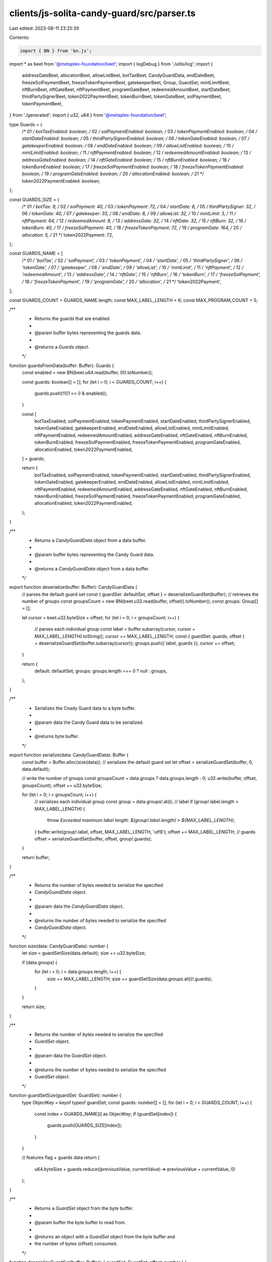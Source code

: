 clients/js-solita-candy-guard/src/parser.ts
===========================================

Last edited: 2023-08-11 23:25:39

Contents:

.. code-block:: ts

    import { BN } from 'bn.js';
import * as beet from '@metaplex-foundation/beet';
import { logDebug } from './utils/log';
import {
  addressGateBeet,
  allocationBeet,
  allowListBeet,
  botTaxBeet,
  CandyGuardData,
  endDateBeet,
  freezeSolPaymentBeet,
  freezeTokenPaymentBeet,
  gatekeeperBeet,
  Group,
  GuardSet,
  mintLimitBeet,
  nftBurnBeet,
  nftGateBeet,
  nftPaymentBeet,
  programGateBeet,
  redeemedAmountBeet,
  startDateBeet,
  thirdPartySignerBeet,
  token2022PaymentBeet,
  tokenBurnBeet,
  tokenGateBeet,
  solPaymentBeet,
  tokenPaymentBeet,
} from './generated';
import { u32, u64 } from '@metaplex-foundation/beet';

type Guards = {
  /* 01 */ botTaxEnabled: boolean;
  /* 02 */ solPaymentEnabled: boolean;
  /* 03 */ tokenPaymentEnabled: boolean;
  /* 04 */ startDateEnabled: boolean;
  /* 05 */ thirdPartySignerEnabled: boolean;
  /* 06 */ tokenGateEnabled: boolean;
  /* 07 */ gatekeeperEnabled: boolean;
  /* 08 */ endDateEnabled: boolean;
  /* 09 */ allowListEnabled: boolean;
  /* 10 */ mintLimitEnabled: boolean;
  /* 11 */ nftPaymentEnabled: boolean;
  /* 12 */ redeemedAmountEnabled: boolean;
  /* 13 */ addressGateEnabled: boolean;
  /* 14 */ nftGateEnabled: boolean;
  /* 15 */ nftBurnEnabled: boolean;
  /* 16 */ tokenBurnEnabled: boolean;
  /* 17 */ freezeSolPaymentEnabled: boolean;
  /* 18 */ freezeTokenPaymentEnabled: boolean;
  /* 19 */ programGateEnabled: boolean;
  /* 20 */ allocationEnabled: boolean;
  /* 21 */ token2022PaymentEnabled: boolean;
};

const GUARDS_SIZE = {
  /* 01 */ botTax: 9,
  /* 02 */ solPayment: 40,
  /* 03 */ tokenPayment: 72,
  /* 04 */ startDate: 8,
  /* 05 */ thirdPartySigner: 32,
  /* 06 */ tokenGate: 40,
  /* 07 */ gatekeeper: 33,
  /* 08 */ endDate: 8,
  /* 09 */ allowList: 32,
  /* 10 */ mintLimit: 3,
  /* 11 */ nftPayment: 64,
  /* 12 */ redeemedAmount: 8,
  /* 13 */ addressGate: 32,
  /* 14 */ nftGate: 32,
  /* 15 */ nftBurn: 32,
  /* 16 */ tokenBurn: 40,
  /* 17 */ freezeSolPayment: 40,
  /* 18 */ freezeTokenPayment: 72,
  /* 19 */ programGate: 164,
  /* 20 */ allocation: 5,
  /* 21 */ token2022Payment: 72,
};

const GUARDS_NAME = [
  /* 01 */ 'botTax',
  /* 02 */ 'solPayment',
  /* 03 */ 'tokenPayment',
  /* 04 */ 'startDate',
  /* 05 */ 'thirdPartySigner',
  /* 06 */ 'tokenGate',
  /* 07 */ 'gatekeeper',
  /* 08 */ 'endDate',
  /* 09 */ 'allowList',
  /* 10 */ 'mintLimit',
  /* 11 */ 'nftPayment',
  /* 12 */ 'redeemedAmount',
  /* 13 */ 'addressGate',
  /* 14 */ 'nftGate',
  /* 15 */ 'nftBurn',
  /* 16 */ 'tokenBurn',
  /* 17 */ 'freezeSolPayment',
  /* 18 */ 'freezeTokenPayment',
  /* 19 */ 'programGate',
  /* 20 */ 'allocation',
  /* 21 */ 'token2022Payment',
];

const GUARDS_COUNT = GUARDS_NAME.length;
const MAX_LABEL_LENGTH = 6;
const MAX_PROGRAM_COUNT = 5;

/**
 * Returns the guards that are enabled.
 *
 * @param buffer bytes representing the guards data.
 *
 * @returns a `Guards` object.
 */
function guardsFromData(buffer: Buffer): Guards {
  const enabled = new BN(beet.u64.read(buffer, 0)).toNumber();

  const guards: boolean[] = [];
  for (let i = 0; i < GUARDS_COUNT; i++) {
    guards.push(!!((1 << i) & enabled));
  }

  const [
    botTaxEnabled,
    solPaymentEnabled,
    tokenPaymentEnabled,
    startDateEnabled,
    thirdPartySignerEnabled,
    tokenGateEnabled,
    gatekeeperEnabled,
    endDateEnabled,
    allowListEnabled,
    mintLimitEnabled,
    nftPaymentEnabled,
    redeemedAmountEnabled,
    addressGateEnabled,
    nftGateEnabled,
    nftBurnEnabled,
    tokenBurnEnabled,
    freezeSolPaymentEnabled,
    freezeTokenPaymentEnabled,
    programGateEnabled,
    allocationEnabled,
    token2022PaymentEnabled,
  ] = guards;

  return {
    botTaxEnabled,
    solPaymentEnabled,
    tokenPaymentEnabled,
    startDateEnabled,
    thirdPartySignerEnabled,
    tokenGateEnabled,
    gatekeeperEnabled,
    endDateEnabled,
    allowListEnabled,
    mintLimitEnabled,
    nftPaymentEnabled,
    redeemedAmountEnabled,
    addressGateEnabled,
    nftGateEnabled,
    nftBurnEnabled,
    tokenBurnEnabled,
    freezeSolPaymentEnabled,
    freezeTokenPaymentEnabled,
    programGateEnabled,
    allocationEnabled,
    token2022PaymentEnabled,
  };
}

/**
 * Returns a `CandyGuardData` object from a data buffer.
 *
 * @param buffer bytes representing the Candy Guard data.
 *
 * @returns a `CandyGuardData` object from a data buffer.
 */
export function deserialize(buffer: Buffer): CandyGuardData {
  // parses the default guard set
  const { guardSet: defaultSet, offset } = deserializeGuardSet(buffer);
  // retrieves the number of groups
  const groupsCount = new BN(beet.u32.read(buffer, offset)).toNumber();
  const groups: Group[] = [];

  let cursor = beet.u32.byteSize + offset;
  for (let i = 0; i < groupsCount; i++) {
    // parses each individual group
    const label = buffer.subarray(cursor, cursor + MAX_LABEL_LENGTH).toString();
    cursor += MAX_LABEL_LENGTH;
    const { guardSet: guards, offset } = deserializeGuardSet(buffer.subarray(cursor));
    groups.push({ label, guards });
    cursor += offset;
  }

  return {
    default: defaultSet,
    groups: groups.length === 0 ? null : groups,
  };
}

/**
 * Serializes the Cnady Guard data to a byte buffer.
 *
 * @param data the Candy Guard data to be serialized.
 *
 * @returns byte buffer.
 */
export function serialize(data: CandyGuardData): Buffer {
  const buffer = Buffer.alloc(size(data));
  // serializes the default guard set
  let offset = serializeGuardSet(buffer, 0, data.default);

  // write the number of groups
  const groupsCount = data.groups ? data.groups.length : 0;
  u32.write(buffer, offset, groupsCount);
  offset += u32.byteSize;

  for (let i = 0; i < groupsCount; i++) {
    // serializes each individual group
    const group = data.groups!.at(i);
    // label
    if (group!.label.length > MAX_LABEL_LENGTH) {
      throw `Exceeded maximum label length: ${group!.label.length} > ${MAX_LABEL_LENGTH}`;
    }
    buffer.write(group!.label, offset, MAX_LABEL_LENGTH, 'utf8');
    offset += MAX_LABEL_LENGTH;
    // guards
    offset = serializeGuardSet(buffer, offset, group!.guards);
  }

  return buffer;
}

/**
 * Returns the number of bytes needed to serialize the specified
 * `CandyGuardData` object.
 *
 * @param data the `CandyGuardData` object.
 *
 * @returns the number of bytes needed to serialize the specified
 * `CandyGuardData` object.
 */
function size(data: CandyGuardData): number {
  let size = guardSetSize(data.default);
  size += u32.byteSize;

  if (data.groups) {
    for (let i = 0; i < data.groups.length; i++) {
      size += MAX_LABEL_LENGTH;
      size += guardSetSize(data.groups.at(i)!.guards);
    }
  }

  return size;
}

/**
 * Returns the number of bytes needed to serialize the specified
 * `GuardSet` object.
 *
 * @param data the `GuardSet` object.
 *
 * @returns the number of bytes needed to serialize the specified
 * `GuardSet` object.
 */
function guardSetSize(guardSet: GuardSet): number {
  type ObjectKey = keyof typeof guardSet;
  const guards: number[] = [];
  for (let i = 0; i < GUARDS_COUNT; i++) {
    const index = GUARDS_NAME[i] as ObjectKey;
    if (guardSet[index]) {
      guards.push(GUARDS_SIZE[index]);
    }
  }

  // features flag + guards data
  return (
    u64.byteSize + guards.reduce((previousValue, currentValue) => previousValue + currentValue, 0)
  );
}

/**
 * Returns a `GuardSet` object from the byte buffer.
 *
 * @param buffer the byte buffer to read from.
 *
 * @returns an object with a `GuardSet` object from the byte buffer and
 * the number of bytes (offset) consumed.
 */
function deserializeGuardSet(buffer: Buffer): { guardSet: GuardSet; offset: number } {
  const guards = guardsFromData(buffer);
  const {
    botTaxEnabled,
    startDateEnabled,
    solPaymentEnabled,
    tokenPaymentEnabled,
    thirdPartySignerEnabled,
    tokenGateEnabled,
    gatekeeperEnabled,
    endDateEnabled,
    allowListEnabled,
    mintLimitEnabled,
    nftPaymentEnabled,
    redeemedAmountEnabled,
    addressGateEnabled,
    nftGateEnabled,
    nftBurnEnabled,
    tokenBurnEnabled,
    freezeSolPaymentEnabled,
    freezeTokenPaymentEnabled,
    programGateEnabled,
    allocationEnabled,
    token2022PaymentEnabled,
  } = guards;
  logDebug('Guards: %O', guards);

  // data offset for deserialization (skip u64 features flag)
  let cursor = beet.u64.byteSize;
  // eslint-disable-next-line  @typescript-eslint/no-explicit-any
  const data: Record<string, any> = {};

  if (botTaxEnabled) {
    const [botTax] = botTaxBeet.deserialize(buffer, cursor);
    data.botTax = botTax;
    cursor += GUARDS_SIZE.botTax;
  }

  if (solPaymentEnabled) {
    const [solPayment] = solPaymentBeet.deserialize(buffer, cursor);
    data.solPayment = solPayment;
    cursor += GUARDS_SIZE.solPayment;
  }

  if (tokenPaymentEnabled) {
    const [tokenPayment] = tokenPaymentBeet.deserialize(buffer, cursor);
    data.tokenPayment = tokenPayment;
    cursor += GUARDS_SIZE.tokenPayment;
  }

  if (startDateEnabled) {
    const [startDate] = startDateBeet.deserialize(buffer, cursor);
    data.startDate = startDate;
    cursor += GUARDS_SIZE.startDate;
  }

  if (thirdPartySignerEnabled) {
    const [thirdPartySigner] = thirdPartySignerBeet.deserialize(buffer, cursor);
    data.thirdPartySigner = thirdPartySigner;
    cursor += GUARDS_SIZE.thirdPartySigner;
  }

  if (tokenGateEnabled) {
    const [tokenGate] = tokenGateBeet.deserialize(buffer, cursor);
    data.tokenGate = tokenGate;
    cursor += GUARDS_SIZE.tokenGate;
  }

  if (gatekeeperEnabled) {
    const [gatekeeper] = gatekeeperBeet.deserialize(buffer, cursor);
    data.gatekeeper = gatekeeper;
    cursor += GUARDS_SIZE.gatekeeper;
  }

  if (endDateEnabled) {
    const [endDate] = endDateBeet.deserialize(buffer, cursor);
    data.endDate = endDate;
    cursor += GUARDS_SIZE.endDate;
  }

  if (allowListEnabled) {
    const [allowList] = allowListBeet.deserialize(buffer, cursor);
    data.allowList = allowList;
    cursor += GUARDS_SIZE.allowList;
  }

  if (mintLimitEnabled) {
    const [mintLimit] = mintLimitBeet.deserialize(buffer, cursor);
    data.mintLimit = mintLimit;
    cursor += GUARDS_SIZE.mintLimit;
  }

  if (nftPaymentEnabled) {
    const [nftPayment] = nftPaymentBeet.deserialize(buffer, cursor);
    data.nftPayment = nftPayment;
    cursor += GUARDS_SIZE.nftPayment;
  }

  if (redeemedAmountEnabled) {
    const [redeemedAmount] = redeemedAmountBeet.deserialize(buffer, cursor);
    data.redeemedAmount = redeemedAmount;
    cursor += GUARDS_SIZE.redeemedAmount;
  }

  if (addressGateEnabled) {
    const [addressGate] = addressGateBeet.deserialize(buffer, cursor);
    data.addressGate = addressGate;
    cursor += GUARDS_SIZE.addressGate;
  }

  if (nftGateEnabled) {
    const [nftGate] = nftGateBeet.deserialize(buffer, cursor);
    data.nftGate = nftGate;
    cursor += GUARDS_SIZE.nftGate;
  }

  if (nftBurnEnabled) {
    const [nftBurn] = nftBurnBeet.deserialize(buffer, cursor);
    data.nftBurn = nftBurn;
    cursor += GUARDS_SIZE.nftBurn;
  }

  if (tokenBurnEnabled) {
    const [tokenBurn] = tokenBurnBeet.deserialize(buffer, cursor);
    data.tokenBurn = tokenBurn;
    cursor += GUARDS_SIZE.tokenBurn;
  }

  if (freezeSolPaymentEnabled) {
    const [freezeSolPayment] = freezeSolPaymentBeet.deserialize(buffer, cursor);
    data.freezeSolPayment = freezeSolPayment;
    cursor += GUARDS_SIZE.freezeSolPayment;
  }

  if (freezeTokenPaymentEnabled) {
    const [freezeTokenPayment] = freezeTokenPaymentBeet.deserialize(buffer, cursor);
    data.freezeTokenPayment = freezeTokenPayment;
    cursor += GUARDS_SIZE.freezeTokenPayment;
  }

  if (programGateEnabled) {
    const [programGate] = programGateBeet.deserialize(buffer, cursor);
    data.programGate = programGate;
    cursor += GUARDS_SIZE.programGate;
  }

  if (allocationEnabled) {
    const [allocation] = allocationBeet.deserialize(buffer, cursor);
    data.allocation = allocation;
    cursor += GUARDS_SIZE.allocation;
  }

  if (token2022PaymentEnabled) {
    const [token2022Payment] = token2022PaymentBeet.deserialize(buffer, cursor);
    data.token2022Payment = token2022Payment;
    cursor += GUARDS_SIZE.token2022Payment;
  }

  return {
    guardSet: {
      botTax: data.botTax ?? null,
      solPayment: data.solPayment ?? null,
      tokenPayment: data.tokenPayment ?? null,
      startDate: data.startDate ?? null,
      thirdPartySigner: data.thirdPartySigner ?? null,
      tokenGate: data.tokenGate ?? null,
      gatekeeper: data.gateKeeper ?? null,
      endDate: data.endDate ?? null,
      allowList: data.allowList ?? null,
      mintLimit: data.mintLimit ?? null,
      nftPayment: data.nftPayment ?? null,
      redeemedAmount: data.redeemedAmount ?? null,
      addressGate: data.addressGate ?? null,
      nftGate: data.nftGate ?? null,
      nftBurn: data.nftBurn ?? null,
      tokenBurn: data.tokenBurn ?? null,
      freezeSolPayment: data.freezeSolPayment ?? null,
      freezeTokenPayment: data.freezeTokenPayment ?? null,
      programGate: data.programGate ?? null,
      allocation: data.allocation ?? null,
      token2022Payment: data.token2022Payment ?? null,
    },
    offset: cursor,
  };
}

/**
 * Serializes a `GuardSet` object to the specified buffer.
 *
 * @param buffer the byte buffer to write to.
 * @param offset the byte offset.
 * @param guardSet the `GuardSet` object.
 *
 * @returns the byte offset at the end of the serialization.
 */
function serializeGuardSet(buffer: Buffer, offset: number, guardSet: GuardSet): number {
  // saves the initial position to write the features flag
  const start = offset;
  // skip the bytes for the feature flag
  offset += u64.byteSize;

  let features = 0;
  let index = 0;

  if (guardSet.botTax) {
    botTaxBeet.write(buffer, offset, guardSet.botTax);
    offset += GUARDS_SIZE.botTax;
    features |= 1 << index;
  }
  index++;

  if (guardSet.solPayment) {
    solPaymentBeet.write(buffer, offset, guardSet.solPayment);
    offset += GUARDS_SIZE.solPayment;
    features |= 1 << index;
  }
  index++;

  if (guardSet.tokenPayment) {
    tokenPaymentBeet.write(buffer, offset, guardSet.tokenPayment);
    offset += GUARDS_SIZE.tokenPayment;
    features |= 1 << index;
  }
  index++;

  if (guardSet.startDate) {
    startDateBeet.write(buffer, offset, guardSet.startDate);
    offset += GUARDS_SIZE.startDate;
    features |= 1 << index;
  }
  index++;

  if (guardSet.thirdPartySigner) {
    thirdPartySignerBeet.write(buffer, offset, guardSet.thirdPartySigner);
    offset += GUARDS_SIZE.thirdPartySigner;
    features |= 1 << index;
  }
  index++;

  if (guardSet.tokenGate) {
    tokenGateBeet.write(buffer, offset, guardSet.tokenGate);
    offset += GUARDS_SIZE.tokenGate;
    features |= 1 << index;
  }
  index++;

  if (guardSet.gatekeeper) {
    gatekeeperBeet.write(buffer, offset, guardSet.gatekeeper);
    offset += GUARDS_SIZE.gatekeeper;
    features |= 1 << index;
  }
  index++;

  if (guardSet.endDate) {
    endDateBeet.write(buffer, offset, guardSet.endDate);
    offset += GUARDS_SIZE.endDate;
    features |= 1 << index;
  }
  index++;

  if (guardSet.allowList) {
    allowListBeet.write(buffer, offset, guardSet.allowList);
    offset += GUARDS_SIZE.allowList;
    features |= 1 << index;
  }
  index++;

  if (guardSet.mintLimit) {
    mintLimitBeet.write(buffer, offset, guardSet.mintLimit);
    offset += GUARDS_SIZE.mintLimit;
    features |= 1 << index;
  }
  index++;

  if (guardSet.nftPayment) {
    nftPaymentBeet.write(buffer, offset, guardSet.nftPayment);
    offset += GUARDS_SIZE.nftPayment;
    features |= 1 << index;
  }
  index++;

  if (guardSet.redeemedAmount) {
    redeemedAmountBeet.write(buffer, offset, guardSet.redeemedAmount);
    offset += GUARDS_SIZE.redeemedAmount;
    features |= 1 << index;
  }
  index++;

  if (guardSet.addressGate) {
    addressGateBeet.write(buffer, offset, guardSet.addressGate);
    offset += GUARDS_SIZE.addressGate;
    features |= 1 << index;
  }
  index++;

  if (guardSet.nftGate) {
    nftGateBeet.write(buffer, offset, guardSet.nftGate);
    offset += GUARDS_SIZE.nftGate;
    features |= 1 << index;
  }
  index++;

  if (guardSet.nftBurn) {
    nftBurnBeet.write(buffer, offset, guardSet.nftBurn);
    offset += GUARDS_SIZE.nftBurn;
    features |= 1 << index;
  }
  index++;

  if (guardSet.tokenBurn) {
    tokenBurnBeet.write(buffer, offset, guardSet.tokenBurn);
    offset += GUARDS_SIZE.tokenBurn;
    features |= 1 << index;
  }
  index++;

  if (guardSet.freezeSolPayment) {
    freezeSolPaymentBeet.write(buffer, offset, guardSet.freezeSolPayment);
    offset += GUARDS_SIZE.freezeSolPayment;
    features |= 1 << index;
  }
  index++;

  if (guardSet.freezeTokenPayment) {
    freezeTokenPaymentBeet.write(buffer, offset, guardSet.freezeTokenPayment);
    offset += GUARDS_SIZE.freezeTokenPayment;
    features |= 1 << index;
  }
  index++;

  if (guardSet.programGate) {
    if (
      guardSet.programGate.additional &&
      guardSet.programGate.additional.length > MAX_PROGRAM_COUNT
    ) {
      throw `Exceeded maximum number of programs on additional list:\
        ${guardSet.programGate.additional.length} > ${MAX_PROGRAM_COUNT}`;
    }

    const [data] = programGateBeet.serialize(guardSet.programGate, GUARDS_SIZE.programGate);
    data.copy(buffer, offset);
    offset += GUARDS_SIZE.programGate;
    features |= 1 << index;
  }
  index++;

  if (guardSet.allocation) {
    allocationBeet.write(buffer, offset, guardSet.allocation);
    offset += GUARDS_SIZE.allocation;
    features |= 1 << index;
  }
  index++;

  if (guardSet.token2022Payment) {
    token2022PaymentBeet.write(buffer, offset, guardSet.token2022Payment);
    offset += GUARDS_SIZE.token2022Payment;
    features |= 1 << index;
  }
  index++;

  u64.write(buffer, start, features);

  return offset;
}


